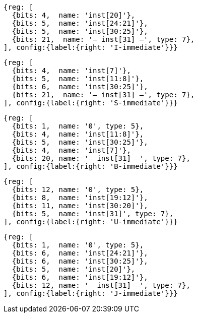//### Figure 2.4
//Types of immediate produced by RISC-V instructions. The fields are labeled with the instruction bits used to construct their value. Sign extension always uses inst[31].
//#### I-immediate

[wavedrom, ,]
....
{reg: [
  {bits: 4,  name: 'inst[20]'},
  {bits: 5,  name: 'inst[24:21]'},
  {bits: 5,  name: 'inst[30:25]'},
  {bits: 21,  name: '— inst[31] —', type: 7},
], config:{label:{right: 'I-immediate'}}}
....
//#### S-immediate

[wavedrom, ,]
....
{reg: [
  {bits: 4,  name: 'inst[7]'},
  {bits: 5,  name: 'inst[11:8]'},
  {bits: 6,  name: 'inst[30:25]'},
  {bits: 21,  name: '— inst[31] —', type: 7},
], config:{label:{right: 'S-immediate'}}}
....
//#### B-immediate

[wavedrom, ,]
....
{reg: [
  {bits: 1,  name: '0', type: 5},
  {bits: 4,  name: 'inst[11:8]'},
  {bits: 5,  name: 'inst[30:25]'},
  {bits: 4,  name: 'inst[7]'},
  {bits: 20, name: '— inst[31] —', type: 7},
], config:{label:{right: 'B-immediate'}}}
....
//#### U-immediate

[wavedrom, ,]
....
{reg: [
  {bits: 12, name: '0', type: 5},
  {bits: 8,  name: 'inst[19:12]'},
  {bits: 11, name: 'inst[30:20]'},
  {bits: 5,  name: 'inst[31]', type: 7},
], config:{label:{right: 'U-immediate'}}}
....
//#### J-immediate

[wavedrom, ,]
....
{reg: [
  {bits: 1,  name: '0', type: 5},
  {bits: 6,  name: 'inst[24:21]'},
  {bits: 6,  name: 'inst[30:25]'},
  {bits: 5,  name: 'inst[20]'},
  {bits: 6,  name: 'inst[19:12]'},
  {bits: 12, name: '— inst[31] —', type: 7},
], config:{label:{right: 'J-immediate'}}}
....
